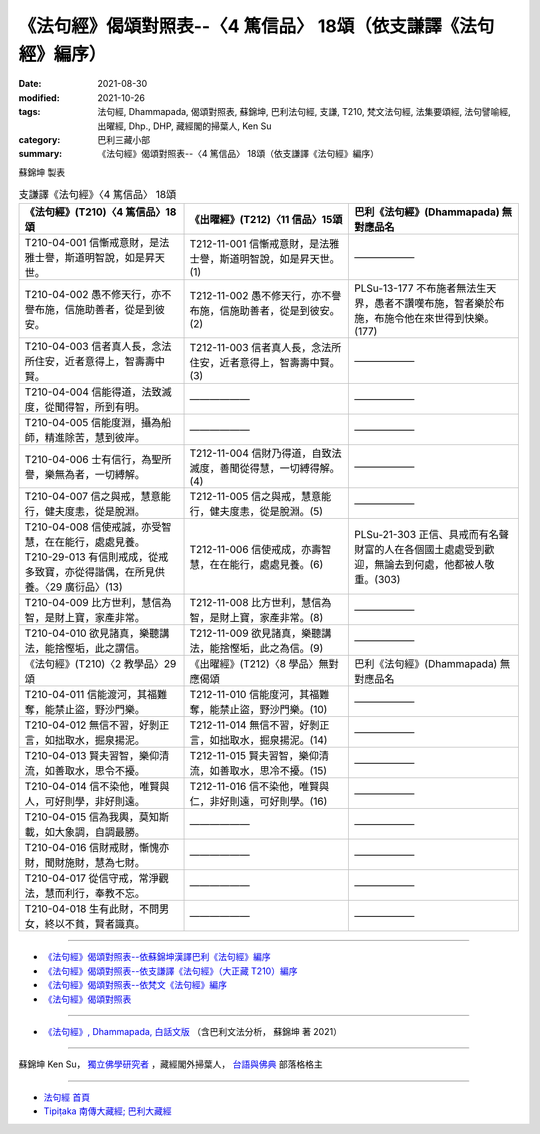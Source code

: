 ===================================================================
《法句經》偈頌對照表--〈4 篤信品〉 18頌（依支謙譯《法句經》編序）
===================================================================

:date: 2021-08-30
:modified: 2021-10-26
:tags: 法句經, Dhammapada, 偈頌對照表, 蘇錦坤, 巴利法句經, 支謙, T210, 梵文法句經, 法集要頌經, 法句譬喻經, 出曜經, Dhp., DHP, 藏經閣的掃葉人, Ken Su
:category: 巴利三藏小部
:summary: 《法句經》偈頌對照表--〈4 篤信品〉 18頌（依支謙譯《法句經》編序）


蘇錦坤 製表

.. list-table:: 支謙譯《法句經》〈4 篤信品〉 18頌
   :widths: 33 33 34
   :header-rows: 1

   * - 《法句經》(T210)〈4 篤信品〉18頌
     - 《出曜經》(T212)〈11 信品〉15頌
     - 巴利《法句經》(Dhammapada) 無對應品名

   * - T210-04-001 信慚戒意財，是法雅士譽，斯道明智說，如是昇天世。
     - T212-11-001 信慚戒意財，是法雅士譽，斯道明智說，如是昇天世。(1)
     - ——————

   * - T210-04-002 愚不修天行，亦不譽布施，信施助善者，從是到彼安。
     - T212-11-002 愚不修天行，亦不譽布施，信施助善者，從是到彼安。(2)
     - PLSu-13-177 不布施者無法生天界，愚者不讚嘆布施，智者樂於布施，布施令他在來世得到快樂。(177)

   * - T210-04-003 信者真人長，念法所住安，近者意得上，智壽壽中賢。
     - T212-11-003 信者真人長，念法所住安，近者意得上，智壽壽中賢。(3)
     - ——————

   * - T210-04-004 信能得道，法致滅度，從聞得智，所到有明。
     - ——————
     - ——————

   * - T210-04-005 信能度淵，攝為船師，精進除苦，慧到彼岸。
     - ——————
     - ——————

   * - T210-04-006 士有信行，為聖所譽，樂無為者，一切縛解。
     - T212-11-004 信財乃得道，自致法滅度，善聞從得慧，一切縛得解。(4)
     - ——————

   * - T210-04-007 信之與戒，慧意能行，健夫度恚，從是脫淵。
     - T212-11-005 信之與戒，慧意能行，健夫度恚，從是脫淵。(5)
     - ——————

   * - | T210-04-008 信使戒誠，亦受智慧，在在能行，處處見養。
       | T210-29-013 有信則戒成，從戒多致寶，亦從得諧偶，在所見供養。〈29 廣衍品〉(13)
     - T212-11-006 信使戒成，亦壽智慧，在在能行，處處見養。(6)
     - PLSu-21-303 正信、具戒而有名聲財富的人在各個國土處處受到歡迎，無論去到何處，他都被人敬重。(303)

   * - T210-04-009 比方世利，慧信為智，是財上寶，家產非常。
     - T212-11-008 比方世利，慧信為智，是財上寶，家產非常。(8)
     - ——————

   * - T210-04-010 欲見諸真，樂聽講法，能捨慳垢，此之謂信。
     - T212-11-009 欲見諸真，樂聽講法，能捨慳垢，此之為信。(9)
     - ——————

   * - 《法句經》(T210)〈2 教學品〉29頌
     - 《出曜經》(T212)〈8 學品〉無對應偈頌
     - 巴利《法句經》(Dhammapada) 無對應品名

   * - T210-04-011 信能渡河，其福難奪，能禁止盜，野沙門樂。
     - T212-11-010 信能度河，其福難奪，能禁止盜，野沙門樂。(10)
     - ——————

   * - T210-04-012 無信不習，好剝正言，如拙取水，掘泉揚泥。
     - T212-11-014 無信不習，好剝正言，如拙取水，掘泉揚泥。(14)
     - ——————

   * - T210-04-013 賢夫習智，樂仰清流，如善取水，思令不擾。
     - T212-11-015 賢夫習智，樂仰清流，如善取水，思冷不擾。(15)
     - ——————

   * - T210-04-014 信不染他，唯賢與人，可好則學，非好則遠。
     - T212-11-016 信不染他，唯賢與仁，非好則遠，可好則學。(16)
     - ——————

   * - T210-04-015 信為我輿，莫知斯載，如大象調，自調最勝。
     - ——————
     - ——————

   * - T210-04-016 信財戒財，慚愧亦財，聞財施財，慧為七財。
     - ——————
     - ——————

   * - T210-04-017 從信守戒，常淨觀法，慧而利行，奉教不忘。
     - ——————
     - ——————

   * - T210-04-018 生有此財，不問男女，終以不貧，賢者識真。
     - ——————
     - ——————

------

- `《法句經》偈頌對照表--依蘇錦坤漢譯巴利《法句經》編序 <{filename}dhp-correspondence-tables-pali%zh.rst>`_
- `《法句經》偈頌對照表--依支謙譯《法句經》（大正藏 T210）編序 <{filename}dhp-correspondence-tables-t210%zh.rst>`_
- `《法句經》偈頌對照表--依梵文《法句經》編序 <{filename}dhp-correspondence-tables-sanskrit%zh.rst>`_
- `《法句經》偈頌對照表 <{filename}dhp-correspondence-tables%zh.rst>`_

------

- `《法句經》, Dhammapada, 白話文版 <{filename}../dhp-Ken-Yifertw-Su/dhp-Ken-Y-Su%zh.rst>`_ （含巴利文法分析， 蘇錦坤 著 2021）

~~~~~~~~~~~~~~~~~~~~~~~~~~~~~~~~~~

蘇錦坤 Ken Su， `獨立佛學研究者 <https://independent.academia.edu/KenYifertw>`_ ，藏經閣外掃葉人， `台語與佛典 <http://yifertw.blogspot.com/>`_ 部落格格主

------

- `法句經 首頁 <{filename}../dhp%zh.rst>`__

- `Tipiṭaka 南傳大藏經; 巴利大藏經 <{filename}/articles/tipitaka/tipitaka%zh.rst>`__

..
  12-02 rev. correct sutta no T212-04 with T212-11
  10-26 rev. completed to the chapter 15
  2021-08-30 create rst